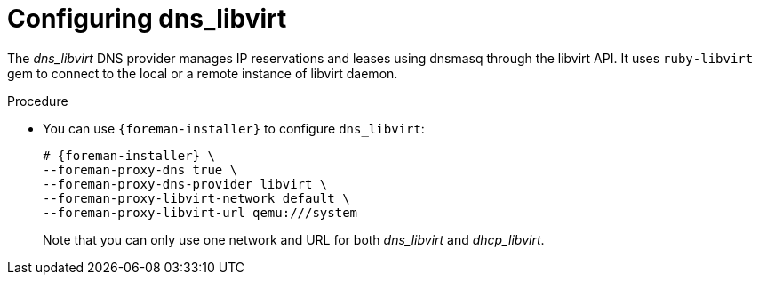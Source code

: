 [id="Configuring_dns_libvirt_{context}"]
= Configuring dns_libvirt

The _dns_libvirt_ DNS provider manages IP reservations and leases using dnsmasq through the libvirt API.
It uses `ruby-libvirt` gem to connect to the local or a remote instance of libvirt daemon.

.Procedure
* You can use `{foreman-installer}` to configure `dns_libvirt`:
+
[options="nowrap", subs="+quotes,verbatim,attributes"]
----
# {foreman-installer} \
--foreman-proxy-dns true \
--foreman-proxy-dns-provider libvirt \
--foreman-proxy-libvirt-network default \
--foreman-proxy-libvirt-url qemu:///system
----
+
Note that you can only use one network and URL for both _dns_libvirt_ and _dhcp_libvirt_.
